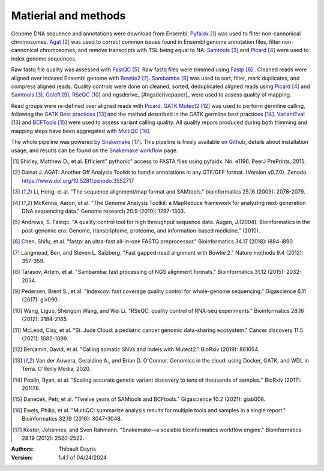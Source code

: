 Matierial and methods
=====================

Genome DNA sequence and annotations were download from Ensembl. 
Pyfaidx_ [#pyfaidxpaper]_ was used to filter non-cannonical 
chromosomes. Agat_ [#agatpaper]_ was used to correct common 
issues found in Ensembl genome annotation files, filter non-
cannonical chromosomes, and remove transcripts with TSL being
equal to NA. Samtools_ [#samtoolspaper]_ and Picard_ [#picardpaper]_ 
were used to index genome sequences.

Raw fastq file quality was assessed with FastQC_ [#fastqcpaper]_.
Raw fastq files were trimmed using Fastp_ [#fastppaper]_ . Cleaned 
reads were aligned over indexed Ensembl genome with Bowtie2_ 
[#bowtie2paper]_. Sambamba_ [#sambambapaper]_ was used to sort, 
filter, mark duplicates, and compress aligned reads. Quality 
controls were done on cleaned, sorted, deduplicated aligned reads 
using Picard_ [#picardpaper]_ and Samtools_ [#samtoolspaper]_.
Goleft_ [#goleftpaper]_, RSeQC_ [#rseqcpaper]_ and ngsderive_ 
[#ngsderivepaper]_ were used to assess quality of mapping.


Read groups were re-defined over aligned reads with Picard_. GATK_
Mutect2_ [#mutect2paper]_ was used to perform germline calling,
following the `GATK Best practices`_ [#gatkbestpaper]_ and the
method described in the GATK germline best practices [#germlinepaper]_.
VariantEval_ [#gatkbestpaper]_ and BCFTools_ [#bcftoolspaper]_
were used to assess variant calling quality. All quality repors 
produced during both trimming and mapping steps have been aggregated 
with MultiQC_ [#multiqcpaper]_. 

The whole pipeline was powered by Snakemake_ [#snakemakepaper]_. 
This pipeline is freely available on Github_, details about 
installation usage, and resutls can be found on the 
`Snakemake workflow`_ page.

.. [#pyfaidxpaper] Shirley, Matthew D., et al. Efficient" pythonic" access to FASTA files using pyfaidx. No. e1196. PeerJ PrePrints, 2015.
.. [#agatpaper] Dainat J. AGAT: Another Gff Analysis Toolkit to handle annotations in any GTF/GFF format.  (Version v0.7.0). Zenodo. https://www.doi.org/10.5281/zenodo.3552717
.. [#samtoolspaper] Li, Heng, et al. "The sequence alignment/map format and SAMtools." bioinformatics 25.16 (2009): 2078-2079.
.. [#picardpaper] McKenna, Aaron, et al. "The Genome Analysis Toolkit: a MapReduce framework for analyzing next-generation DNA sequencing data." Genome research 20.9 (2010): 1297-1303.
.. [#fastqcpaper] Andrews, S. Fastqc. "A quality control tool for high throughput sequence data. Augen, J.(2004). Bioinformatics in the post-genomic era: Genome, transcriptome, proteome, and information-based medicine." (2010).
.. [#fastppaper] Chen, Shifu, et al. "fastp: an ultra-fast all-in-one FASTQ preprocessor." Bioinformatics 34.17 (2018): i884-i890.
.. [#bowtie2paper] Langmead, Ben, and Steven L. Salzberg. "Fast gapped-read alignment with Bowtie 2." Nature methods 9.4 (2012): 357-359.
.. [#sambambapaper] Tarasov, Artem, et al. "Sambamba: fast processing of NGS alignment formats." Bioinformatics 31.12 (2015): 2032-2034.
.. [#goleftpaper] Pedersen, Brent S., et al. "Indexcov: fast coverage quality control for whole-genome sequencing." Gigascience 6.11 (2017): gix090.
.. [#rseqcpaper] Wang, Liguo, Shengqin Wang, and Wei Li. "RSeQC: quality control of RNA-seq experiments." Bioinformatics 28.16 (2012): 2184-2185.
.. [#ngsderive] McLeod, Clay, et al. "St. Jude Cloud: a pediatric cancer genomic data-sharing ecosystem." Cancer discovery 11.5 (2021): 1082-1099.
.. [#mutect2paper] Benjamin, David, et al. "Calling somatic SNVs and indels with Mutect2." BioRxiv (2019): 861054.
.. [#gatkbestpaper] Van der Auwera, Geraldine A., and Brian D. O'Connor. Genomics in the cloud: using Docker, GATK, and WDL in Terra. O'Reilly Media, 2020.
.. [#germlinepaper] Poplin, Ryan, et al. "Scaling accurate genetic variant discovery to tens of thousands of samples." BioRxiv (2017): 201178.
.. [#bcftoolspaper] Danecek, Petr, et al. "Twelve years of SAMtools and BCFtools." Gigascience 10.2 (2021): giab008.
.. [#multiqcpaper] Ewels, Philip, et al. "MultiQC: summarize analysis results for multiple tools and samples in a single report." Bioinformatics 32.19 (2016): 3047-3048.
.. [#snakemakepaper] Köster, Johannes, and Sven Rahmann. "Snakemake—a scalable bioinformatics workflow engine." Bioinformatics 28.19 (2012): 2520-2522.

.. _Sambamba: https://snakemake-wrappers.readthedocs.io/en/v3.7.0/wrappers/sambamba.html
.. _Bowtie2: https://snakemake-wrappers.readthedocs.io/en/v3.7.0/wrappers/bowtie2.html
.. _Fastp: https://snakemake-wrappers.readthedocs.io/en/v3.7.0/wrappers/fastp.html
.. _Picard: https://snakemake-wrappers.readthedocs.io/en/v3.7.0/wrappers/picard/collectmultiplemetrics.html
.. _MultiQC: https://snakemake-wrappers.readthedocs.io/en/v3.7.0/wrappers/multiqc.html
.. _Snakemake: https://snakemake.readthedocs.io
.. _Github: https://github.com/tdayris/fair_bowtie2_mapping
.. _`Snakemake workflow`: https://snakemake.github.io/snakemake-workflow-catalog?usage=tdayris/fair_bowtie2_mapping
.. _Agat: https://agat.readthedocs.io/en/latest/index.html
.. _Samtools: https://snakemake-wrappers.readthedocs.io/en/v3.7.0/wrappers/samtools/faidx.html
.. _FastQC: https://snakemake-wrappers.readthedocs.io/en/v3.7.0/wrappers/fastqc.html
.. _Pyfaidx: https://github.com/mdshw5/pyfaidx
.. _GATK: https://snakemake-wrappers.readthedocs.io/en/v3.7.0/wrappers/gatk.html
.. _`GATK Best practices`: https://gatk.broadinstitute.org/hc/en-us/articles/360035894711-About-the-GATK-Best-Practices
.. _Mutect2: https://snakemake-wrappers.readthedocs.io/en/v3.7.0/wrappers/gatk/mutect.html
.. _VariantEval: https://snakemake-wrappers.readthedocs.io/en/v3.7.0/wrappers/gatk/varianteval.html
.. _BCFTools: https://snakemake-wrappers.readthedocs.io/en/v3.7.0/wrappers/bcftools/stats.html
.. _ngsderive: https://snakemake-wrappers.readthedocs.io/en/v3.7.0/wrappers/sambamba.html
.. _rseqc: https://snakemake-wrappers.readthedocs.io/en/v3.7.0/wrappers/sambamba.html
.. _goleft: https://snakemake-wrappers.readthedocs.io/en/v3.7.0/wrappers/sambamba.html

:Authors:
    Thibault Dayris

:Version: 1.4.1 of 04/24/2024
